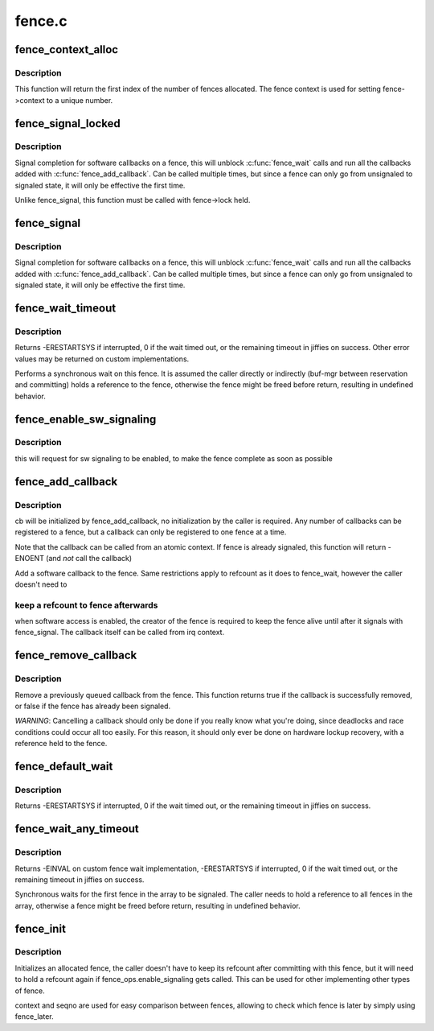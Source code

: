 .. -*- coding: utf-8; mode: rst -*-

=======
fence.c
=======



.. _xref_fence_context_alloc:

fence_context_alloc
===================

.. c:function:: unsigned fence_context_alloc (unsigned num)

    allocate an array of fence contexts

    :param unsigned num:
        [in]	amount of contexts to allocate



Description
-----------

This function will return the first index of the number of fences allocated.
The fence context is used for setting fence->context to a unique number.




.. _xref_fence_signal_locked:

fence_signal_locked
===================

.. c:function:: int fence_signal_locked (struct fence * fence)

    signal completion of a fence

    :param struct fence * fence:
        the fence to signal



Description
-----------

Signal completion for software callbacks on a fence, this will unblock
:c:func:`fence_wait` calls and run all the callbacks added with
:c:func:`fence_add_callback`. Can be called multiple times, but since a fence
can only go from unsignaled to signaled state, it will only be effective
the first time.


Unlike fence_signal, this function must be called with fence->lock held.




.. _xref_fence_signal:

fence_signal
============

.. c:function:: int fence_signal (struct fence * fence)

    signal completion of a fence

    :param struct fence * fence:
        the fence to signal



Description
-----------

Signal completion for software callbacks on a fence, this will unblock
:c:func:`fence_wait` calls and run all the callbacks added with
:c:func:`fence_add_callback`. Can be called multiple times, but since a fence
can only go from unsignaled to signaled state, it will only be effective
the first time.




.. _xref_fence_wait_timeout:

fence_wait_timeout
==================

.. c:function:: signed long fence_wait_timeout (struct fence * fence, bool intr, signed long timeout)

    sleep until the fence gets signaled or until timeout elapses

    :param struct fence * fence:
        [in]	the fence to wait on

    :param bool intr:
        [in]	if true, do an interruptible wait

    :param signed long timeout:
        [in]	timeout value in jiffies, or MAX_SCHEDULE_TIMEOUT



Description
-----------

Returns -ERESTARTSYS if interrupted, 0 if the wait timed out, or the
remaining timeout in jiffies on success. Other error values may be
returned on custom implementations.


Performs a synchronous wait on this fence. It is assumed the caller
directly or indirectly (buf-mgr between reservation and committing)
holds a reference to the fence, otherwise the fence might be
freed before return, resulting in undefined behavior.




.. _xref_fence_enable_sw_signaling:

fence_enable_sw_signaling
=========================

.. c:function:: void fence_enable_sw_signaling (struct fence * fence)

    enable signaling on fence

    :param struct fence * fence:
        [in]	the fence to enable



Description
-----------

this will request for sw signaling to be enabled, to make the fence
complete as soon as possible




.. _xref_fence_add_callback:

fence_add_callback
==================

.. c:function:: int fence_add_callback (struct fence * fence, struct fence_cb * cb, fence_func_t func)

    add a callback to be called when the fence is signaled

    :param struct fence * fence:
        [in]	the fence to wait on

    :param struct fence_cb * cb:
        [in]	the callback to register

    :param fence_func_t func:
        [in]	the function to call



Description
-----------

cb will be initialized by fence_add_callback, no initialization
by the caller is required. Any number of callbacks can be registered
to a fence, but a callback can only be registered to one fence at a time.


Note that the callback can be called from an atomic context.  If
fence is already signaled, this function will return -ENOENT (and
*not* call the callback)


Add a software callback to the fence. Same restrictions apply to
refcount as it does to fence_wait, however the caller doesn't need to



keep a refcount to fence afterwards
-----------------------------------

when software access is enabled,
the creator of the fence is required to keep the fence alive until
after it signals with fence_signal. The callback itself can be called
from irq context.




.. _xref_fence_remove_callback:

fence_remove_callback
=====================

.. c:function:: bool fence_remove_callback (struct fence * fence, struct fence_cb * cb)

    remove a callback from the signaling list

    :param struct fence * fence:
        [in]	the fence to wait on

    :param struct fence_cb * cb:
        [in]	the callback to remove



Description
-----------

Remove a previously queued callback from the fence. This function returns
true if the callback is successfully removed, or false if the fence has
already been signaled.


*WARNING*:
Cancelling a callback should only be done if you really know what you're
doing, since deadlocks and race conditions could occur all too easily. For
this reason, it should only ever be done on hardware lockup recovery,
with a reference held to the fence.




.. _xref_fence_default_wait:

fence_default_wait
==================

.. c:function:: signed long fence_default_wait (struct fence * fence, bool intr, signed long timeout)

    default sleep until the fence gets signaled or until timeout elapses

    :param struct fence * fence:
        [in]	the fence to wait on

    :param bool intr:
        [in]	if true, do an interruptible wait

    :param signed long timeout:
        [in]	timeout value in jiffies, or MAX_SCHEDULE_TIMEOUT



Description
-----------

Returns -ERESTARTSYS if interrupted, 0 if the wait timed out, or the
remaining timeout in jiffies on success.




.. _xref_fence_wait_any_timeout:

fence_wait_any_timeout
======================

.. c:function:: signed long fence_wait_any_timeout (struct fence ** fences, uint32_t count, bool intr, signed long timeout)

    sleep until any fence gets signaled or until timeout elapses

    :param struct fence ** fences:
        [in]	array of fences to wait on

    :param uint32_t count:
        [in]	number of fences to wait on

    :param bool intr:
        [in]	if true, do an interruptible wait

    :param signed long timeout:
        [in]	timeout value in jiffies, or MAX_SCHEDULE_TIMEOUT



Description
-----------

Returns -EINVAL on custom fence wait implementation, -ERESTARTSYS if
interrupted, 0 if the wait timed out, or the remaining timeout in jiffies
on success.


Synchronous waits for the first fence in the array to be signaled. The
caller needs to hold a reference to all fences in the array, otherwise a
fence might be freed before return, resulting in undefined behavior.




.. _xref_fence_init:

fence_init
==========

.. c:function:: void fence_init (struct fence * fence, const struct fence_ops * ops, spinlock_t * lock, unsigned context, unsigned seqno)

    Initialize a custom fence.

    :param struct fence * fence:
        [in]	the fence to initialize

    :param const struct fence_ops * ops:
        [in]	the fence_ops for operations on this fence

    :param spinlock_t * lock:
        [in]	the irqsafe spinlock to use for locking this fence

    :param unsigned context:
        [in]	the execution context this fence is run on

    :param unsigned seqno:
        [in]	a linear increasing sequence number for this context



Description
-----------

Initializes an allocated fence, the caller doesn't have to keep its
refcount after committing with this fence, but it will need to hold a
refcount again if fence_ops.enable_signaling gets called. This can
be used for other implementing other types of fence.


context and seqno are used for easy comparison between fences, allowing
to check which fence is later by simply using fence_later.


